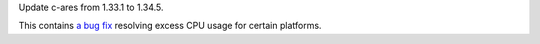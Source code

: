 Update c-ares from 1.33.1 to 1.34.5.

This contains `a bug fix <https://github.com/c-ares/c-ares/pull/974>`_
resolving excess CPU usage for certain platforms.
